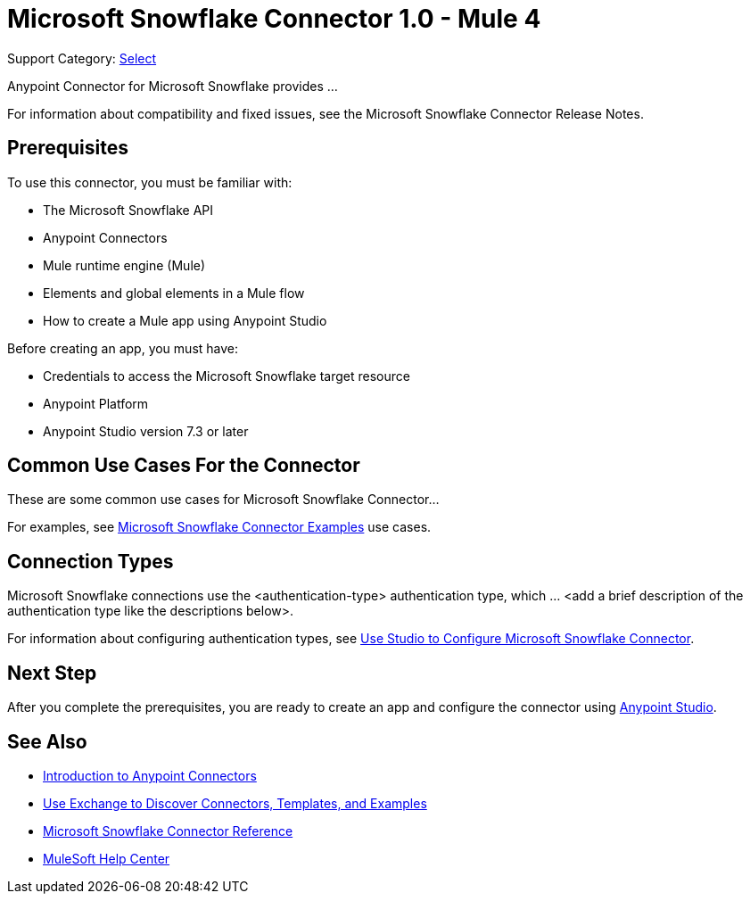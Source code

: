 = Microsoft Snowflake Connector 1.0 - Mule 4

Support Category: https://www.mulesoft.com/legal/versioning-back-support-policy#anypoint-connectors[Select]
// If this is a Premium connector, change Select to Premium

Anypoint Connector for Microsoft Snowflake provides ...

For information about compatibility and fixed issues, see the Microsoft Snowflake Connector Release Notes. 

== Prerequisites

To use this connector, you must be familiar with:

* The Microsoft Snowflake API
* Anypoint Connectors
* Mule runtime engine (Mule)
* Elements and global elements in a Mule flow
* How to create a Mule app using Anypoint Studio

Before creating an app, you must have:

* Credentials to access the Microsoft Snowflake target resource
* Anypoint Platform
* Anypoint Studio version 7.3 or later


== Common Use Cases For the Connector

These are some common use cases for Microsoft Snowflake Connector... 

For examples, see xref:microsoft-snowflake-connector-examples.adoc[Microsoft Snowflake Connector Examples] use cases.

== Connection Types

// If there is one authentication type, use the following format:

Microsoft Snowflake connections use the <authentication-type> authentication type, which ... <add a brief description of the authentication type like the descriptions below>.

////
If there is more than one authentication type, use a list like the one shown below (use only the applicable connection types--delete the others):

Microsoft Snowflake connections use the following authentication types:

* Basic authentication +
Uses a username and password for authentication
* OAuth +
Uses access tokens provided by the authorization server to get access to protected data 
* OAuth2 +
Delegates user authentication to the service hosting the user account
Kerberos +
Uses the Kerberos principal as the username. The keytab path you specify obtains a ticket-granting ticket (TGT) from the authorization server.
////

For information about configuring authentication types, see xref:microsoft-snowflake-studio.adoc[Use Studio to Configure Microsoft Snowflake Connector].


== Next Step

After you complete the prerequisites, you are ready to create an app and configure the connector using xref:microsoft-snowflake-connector-studio.adoc[Anypoint Studio].

== See Also

* xref:connectors::introduction/introduction-to-anypoint-connectors.adoc[Introduction to Anypoint Connectors]
* xref:connectors::introduction/intro-use-exchange.adoc[Use Exchange to Discover Connectors, Templates, and Examples]
* xref:microsoft-snowflake-connector-reference.adoc[Microsoft Snowflake Connector Reference]
* https://help.mulesoft.com[MuleSoft Help Center]
